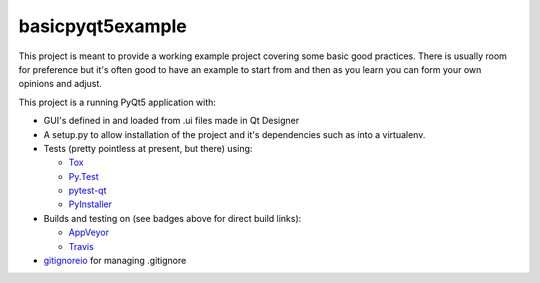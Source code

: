 basicpyqt5example
======

|Travis build|_ |AppVeyor build|_

This project is meant to provide a working example project covering some basic good
practices.  There is usually room for preference but it's often good to have an example
to start from and then as you learn you can form your own opinions and adjust.

This project is a running PyQt5 application with:

* GUI's defined in and loaded from .ui files made in Qt Designer
* A setup.py to allow installation of the project and it's dependencies such as
  into a virtualenv.
* Tests (pretty pointless at present, but there) using:

  * `Tox`_
  * `Py.Test`_
  * `pytest-qt`_
  * `PyInstaller`_
* Builds and testing on (see badges above for direct build links):

  * AppVeyor_
  * Travis_
* `gitignoreio`_ for managing .gitignore

.. |Travis build| image:: https://travis-ci.org/altendky/basicpyqt5example.svg
   :alt: Travis build status
.. _Travis build: https://travis-ci.org/altendky/basicpyqt5example

.. |AppVeyor build| image:: https://ci.appveyor.com/api/projects/status/4684eguimdh31n2i?svg=true
   :alt: AppVeyor build status
.. _AppVeyor build: https://ci.appveyor.com/project/KyleAltendorf/basicpyqt5example

.. _Tox: https://tox.readthedocs.io/en/latest/
.. _Py.Test: https://docs.pytest.org/en/latest/
.. _pytest-qt: https://pypi.python.org/pypi/pytest-qt
.. _PyInstaller: https://www.pyinstaller.org/
.. _gitignoreio: https://pypi.python.org/pypi/gitignoreio
.. _AppVeyor: https://www.appveyor.com/
.. _Travis: https://travis-ci.org/
